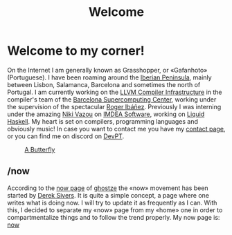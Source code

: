 #+TITLE: Welcome

* Welcome to my corner!
On the Internet I am generally known as Grasshopper, or «Gafanhoto»
(Portuguese). I have been roaming around the [[https://en.wikipedia.org/wiki/Iberian_Peninsula][Iberian Peninsula]], mainly
between Lisbon, Salamanca, Barcelona and sometimes the north of
Portugal. I am currently working on the [[https://llvm.org/][LLVM Compiler Infrastructure]] in
the compiler's team of the [[https://www.bsc.es/pinto-cardoso-rafael-afonso][Barcelona Supercomputing Center]], working 
under the supervision of the spectacular [[https://rofi.roger-ferrer.org/][Roger Ibáñez]]. Previously I was 
interning under the amazing [[https://nikivazou.github.io/][Niki Vazou]] on [[https://software.imdea.org/people/alumni/][IMDEA Software]], working on
[[https://github.com/ucsd-progsys/liquidhaskell][Liquid Haskell]]. My heart is set on compilers, programming languages and 
obviously music! In case you want to contact me you have my
[[./contact.html][contact page]], or you can find me on discord on [[https://discord.gg/t6YPXq3t][DevPT]].

#+caption: [[https://en.wikipedia.org/wiki/Butterfly][A Butterfly]]
#+attr_html: :width 150px
[[./images/butterfly.svg]]

** /now
According to the [[https://ghostze.ro/now/][now page]] of [[https://ghostze.ro/about/][ghostze]] the «now» movement has been
started by [[https://sive.rs/nowff][Derek Sivers]]. It is quite a simple concept, a page where one
writes what is doing now. I will try to update it as frequently as I
can. With this, I decided to separate my «now» page from my «home» one
in order to compartmentalize things and to follow the trend properly.
My now page is: [[./now.html][now]]
